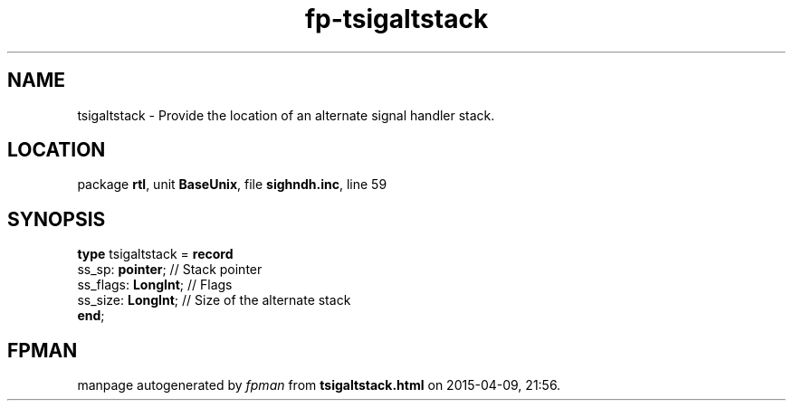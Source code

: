 .\" file autogenerated by fpman
.TH "fp-tsigaltstack" 3 "2014-03-14" "fpman" "Free Pascal Programmer's Manual"
.SH NAME
tsigaltstack - Provide the location of an alternate signal handler stack.
.SH LOCATION
package \fBrtl\fR, unit \fBBaseUnix\fR, file \fBsighndh.inc\fR, line 59
.SH SYNOPSIS
\fBtype\fR tsigaltstack = \fBrecord\fR
  ss_sp: \fBpointer\fR;    // Stack pointer
  ss_flags: \fBLongInt\fR; // Flags
  ss_size: \fBLongInt\fR;  // Size of the alternate stack
.br
\fBend\fR;
.SH FPMAN
manpage autogenerated by \fIfpman\fR from \fBtsigaltstack.html\fR on 2015-04-09, 21:56.

